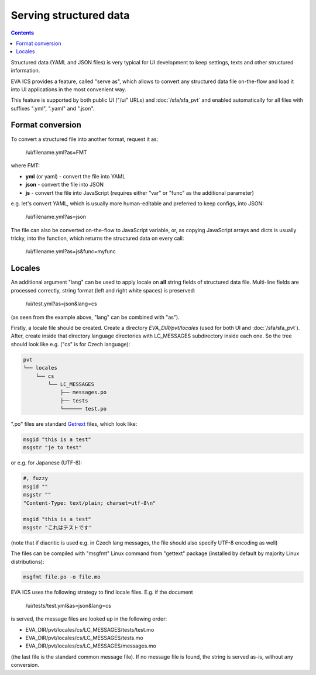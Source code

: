 Serving structured data
***********************

.. contents::

Structured data (YAML and JSON files) is very typical for UI development to
keep settings, texts and other structured information.

EVA ICS provides a feature, called "serve as", which allows to convert any
structured data file on-the-flow and load it into UI applications in the most
convenient way.

This feature is supported by both public UI ("/ui" URLs) and
:doc:`/sfa/sfa_pvt` and enabled automatically for all files with suffixes
".yml", ".yaml" and ".json".

Format conversion
=================

To convert a structured file into another format, request it as:

    /ui/filename.yml?as=FMT

where FMT:

* **yml** (or yaml) - convert the file into YAML
* **json** - convert the file into JSON
* **js** - convert the file into JavaScript (requires either "var" or "func" as
  the additional parameter)

e.g. let's convert YAML, which is usually more human-editable and preferred to
keep configs, into JSON:

    /ui/filename.yml?as=json

The file can also be converted on-the-flow to JavaScript variable, or, as
copying JavaScript arrays and dicts is usually tricky, into the function, which
returns the structured data on every call:

    /ui/filename.yml?as=js&func=myfunc

Locales
=======

An additional argument "lang" can be used to apply locale on **all** string
fields of structured data file. Multi-line fields are processed correctly,
string format (left and right white spaces) is preserved:

    /ui/test.yml?as=json&lang=cs

(as seen from the example above, "lang" can be combined with "as").

Firstly, a locale file should be created. Create a directory
*EVA_DIR/pvt/locales* (used for both UI and :doc:`/sfa/sfa_pvt`). After, create
inside that directory language directories with LC_MESSAGES subdirectory inside
each one. So the tree should look like e.g. ("cs" is for Czech language):

.. code::

    pvt
    └── locales
        └── cs
            └── LC_MESSAGES
                ├── messages.po
                ├── tests
                └────── test.po

".po" files are standard `Getrext <https://en.wikipedia.org/wiki/Gettext>`_
files, which look like:

.. code::

    msgid "this is a test"
    msgstr "je to test"

or e.g. for Japanese (UTF-8):

.. code::

    #, fuzzy
    msgid ""
    msgstr ""
    "Content-Type: text/plain; charset=utf-8\n"

    msgid "this is a test"
    msgstr "これはテストです"

(note that if diacritic is used e.g. in Czech lang messages, the file should
also specify UTF-8 encoding as well)

The files can be compiled with "msgfmt" Linux command from "gettext" package
(installed by default by majority Linux distributions):

.. code:: shell

    msgfmt file.po -o file.mo

EVA ICS uses the following strategy to find locale files. E.g. if the document

    /ui/tests/test.yml&as=json&lang=cs

is served, the message files are looked up in the following order:

* EVA_DIR/pvt/locales/cs/LC_MESSAGES/tests/test.mo
* EVA_DIR/pvt/locales/cs/LC_MESSAGES/tests.mo
* EVA_DIR/pvt/locales/cs/LC_MESSAGES/messages.mo

(the last file is the standard common message file). If no message file is
found, the string is served as-is, without any conversion.
